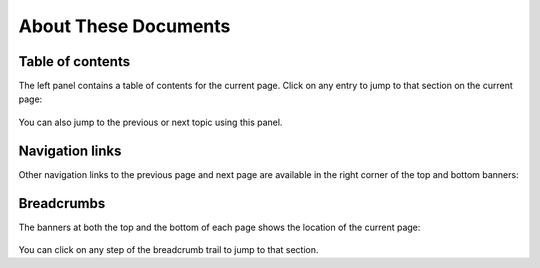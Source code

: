 .. _about-docs:

About These Documents
=====================

Table of contents
-----------------

The left panel contains a table of contents for the current page. Click on any entry to jump to that section on the current page:

	.. image:: images/doc_leftpanel.png
	
You can also jump to the previous or next topic using this panel.

Navigation links
----------------

Other navigation links to the previous page and next page are available in the right corner of the top and bottom banners: 
 
	.. image:: images/doc_navlinks.png

Breadcrumbs
-----------

The banners at both the top and the bottom of each page shows the location of the current page:

	.. image:: images/doc_breadcrumbs.png

You can click on any step of the breadcrumb trail to jump to that section.


